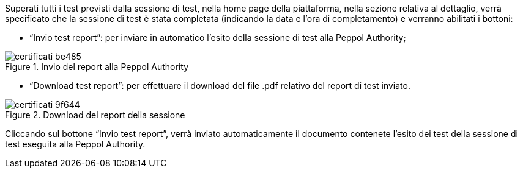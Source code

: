 Superati tutti i test previsti dalla sessione di test, nella home page della piattaforma, nella sezione relativa al dettaglio, verrà specificato che la sessione di test è stata completata (indicando la data e l’ora di completamento) e verranno abilitati i bottoni:

•	“Invio test report”: per inviare in automatico l’esito della sessione di test alla Peppol Authority;

.Invio del report alla Peppol Authority
image::../CATTURE/certificati-be485.png[align=center]

•	“Download test report”: per effettuare il download del file .pdf relativo del report di test inviato.

.Download del report della sessione
image::../CATTURE/certificati-9f644.png[align=center]

Cliccando sul bottone “Invio test report”, verrà inviato automaticamente il documento contenete l’esito dei test della sessione di test eseguita alla Peppol Authority.

